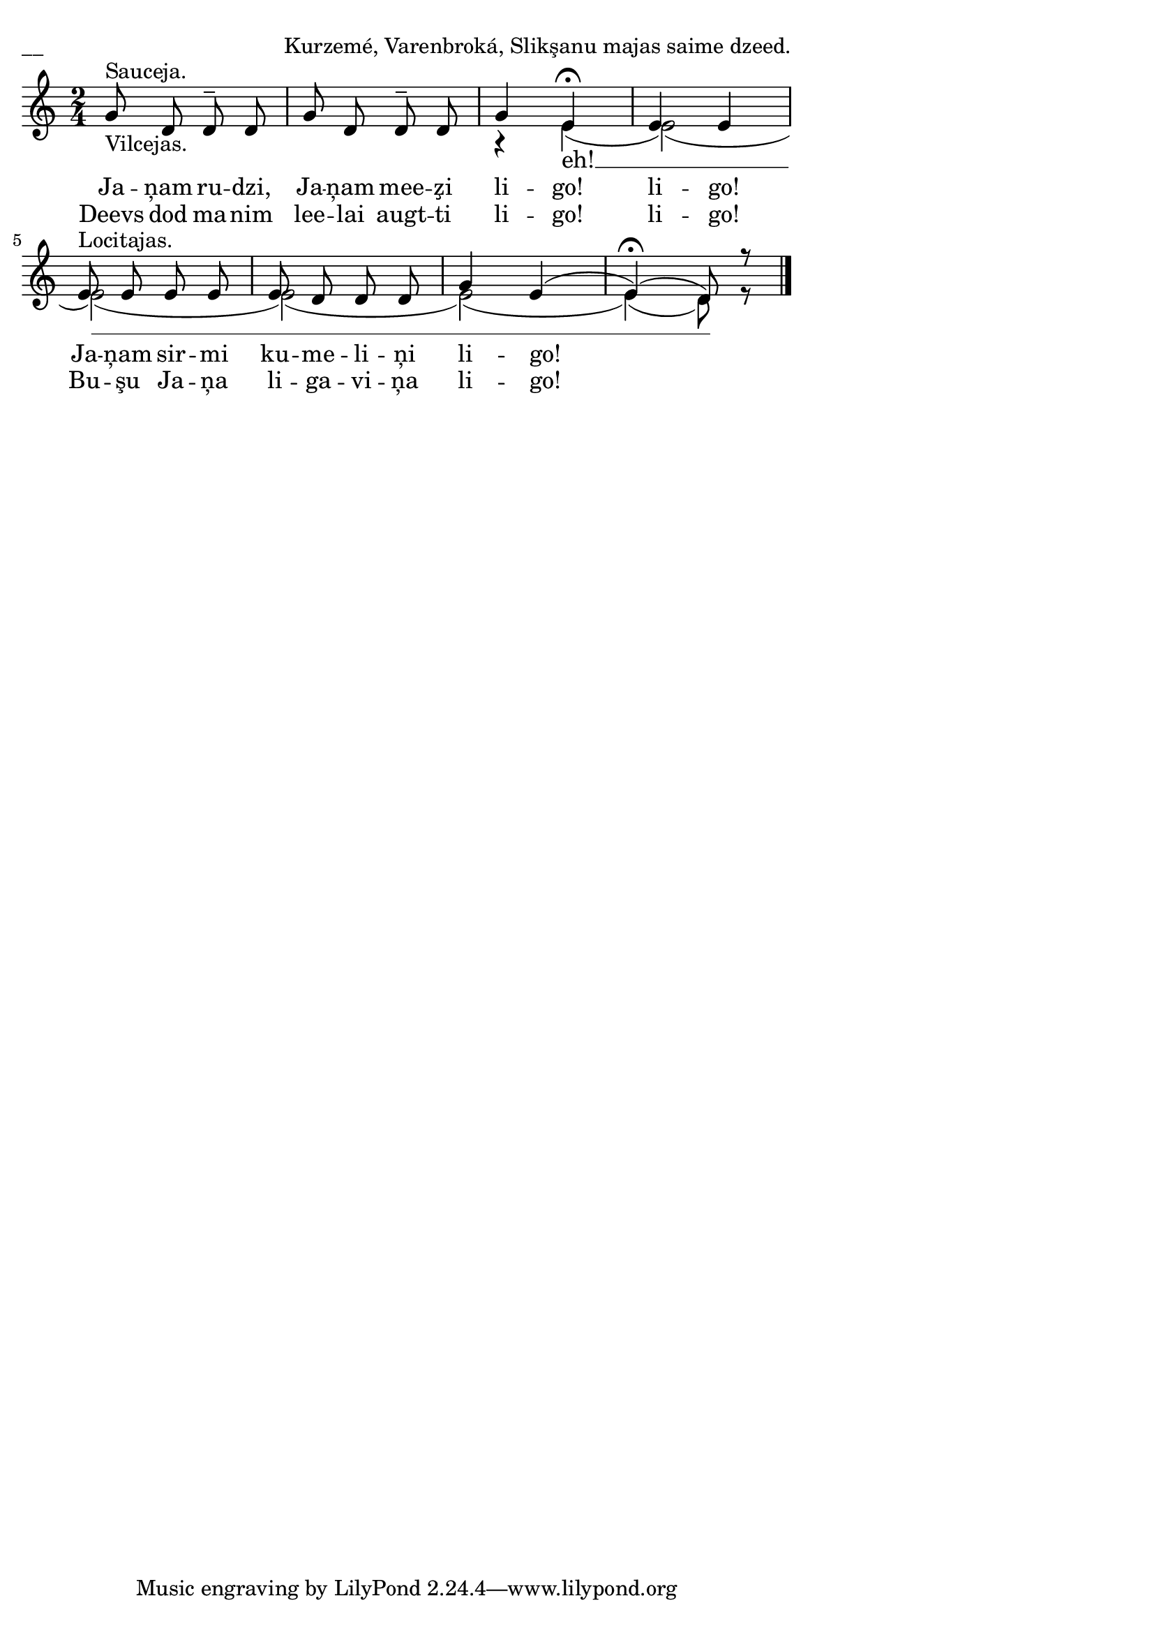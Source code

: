 \version "2.13.18"
#(ly:set-option 'crop #t)

\paper {
line-width = 14\cm
left-margin = 0.4\cm
between-system-padding = 1.6\cm
between-system-space = 1.6\cm
}
\layout {
indent = #0
ragged-last = ##f
}

voiceA = \relative c' {
\clef "treble"
\key c \major
%\mark "Sauceja."
\time 2/4
g'8^"Sauceja."_"Vilcejas." d d\tenuto d | g d d\tenuto d | g4 e4\fermata |
e4 e | e8^"Locitajas." e e e | e d d d | g4 e( | e\fermata)( d8) r8
\bar "|."
}

lyricAA = \lyricmode {
Ja -- ņam ru -- dzi, Ja -- ņam mee -- z̧i li -- go! li -- go!
Ja -- ņam sir -- mi ku -- me -- li -- ņi li -- go!
}

lyricAB = \lyricmode {
Deevs dod ma -- nim lee -- lai augt -- ti li -- go! li -- go!
Bu -- şu Ja -- ņa li -- ga -- vi -- ņa li -- go!
}

voiceB = \relative c' {
\clef "treble"
\key c \major
\time 2/4
s2 | s2 | r4 e4( | e2)( <>) | e2(  <>) | e2(  <>) | e2(   | e4)( d8) r8
}

lyricB = \lyricmode {
eh! __
}



fullScore = <<
\new Staff {
<<
\new Voice = "voiceA" { \voiceOne \autoBeamOff \voiceA }
\new Voice = "voiceB" { \voiceTwo \autoBeamOff \voiceB }
\new Lyrics \lyricsto "voiceB" \lyricB
\new Lyrics \lyricsto "voiceA" \lyricAA
\new Lyrics \lyricsto "voiceA" \lyricAB
>>
}
>>

\score {
\fullScore
\header { piece = "__" opus = "Kurzemé, Varenbroká, Slikşanu majas saime dzeed." }
}
\markup { \with-color #(x11-color 'white) \sans \smaller "__" }
\score {
\unfoldRepeats
\fullScore
\midi {
\context { \Staff \remove "Staff_performer" }
\context { \Voice \consists "Staff_performer" }
}
}
